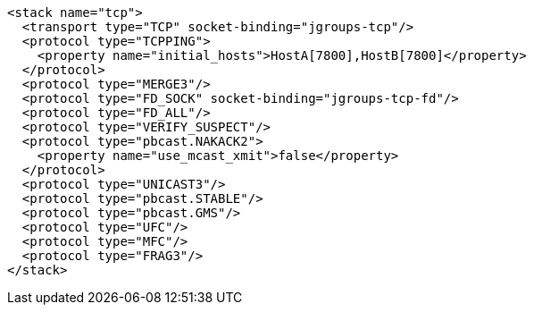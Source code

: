 [source,xml,options="nowrap"]
----
<stack name="tcp">
  <transport type="TCP" socket-binding="jgroups-tcp"/>
  <protocol type="TCPPING">
    <property name="initial_hosts">HostA[7800],HostB[7800]</property>
  </protocol>
  <protocol type="MERGE3"/>
  <protocol type="FD_SOCK" socket-binding="jgroups-tcp-fd"/>
  <protocol type="FD_ALL"/>
  <protocol type="VERIFY_SUSPECT"/>
  <protocol type="pbcast.NAKACK2">
    <property name="use_mcast_xmit">false</property>
  </protocol>
  <protocol type="UNICAST3"/>
  <protocol type="pbcast.STABLE"/>
  <protocol type="pbcast.GMS"/>
  <protocol type="UFC"/>
  <protocol type="MFC"/>
  <protocol type="FRAG3"/>
</stack>
----

